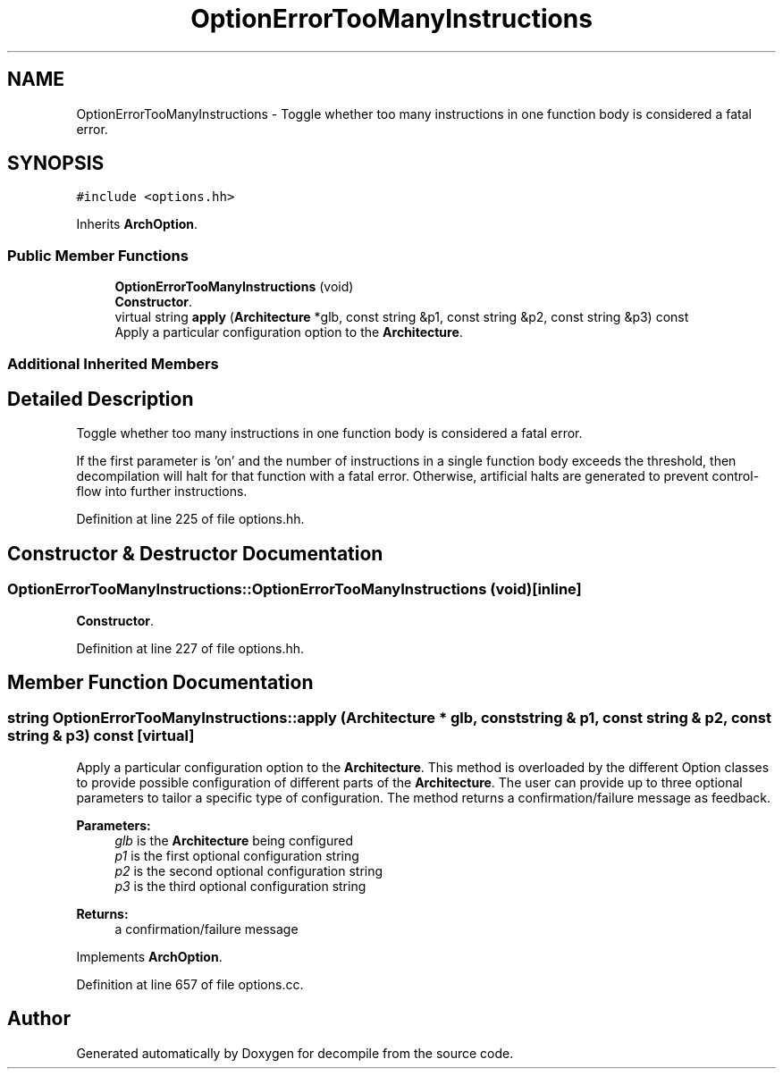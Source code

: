 .TH "OptionErrorTooManyInstructions" 3 "Sun Apr 14 2019" "decompile" \" -*- nroff -*-
.ad l
.nh
.SH NAME
OptionErrorTooManyInstructions \- Toggle whether too many instructions in one function body is considered a fatal error\&.  

.SH SYNOPSIS
.br
.PP
.PP
\fC#include <options\&.hh>\fP
.PP
Inherits \fBArchOption\fP\&.
.SS "Public Member Functions"

.in +1c
.ti -1c
.RI "\fBOptionErrorTooManyInstructions\fP (void)"
.br
.RI "\fBConstructor\fP\&. "
.ti -1c
.RI "virtual string \fBapply\fP (\fBArchitecture\fP *glb, const string &p1, const string &p2, const string &p3) const"
.br
.RI "Apply a particular configuration option to the \fBArchitecture\fP\&. "
.in -1c
.SS "Additional Inherited Members"
.SH "Detailed Description"
.PP 
Toggle whether too many instructions in one function body is considered a fatal error\&. 

If the first parameter is 'on' and the number of instructions in a single function body exceeds the threshold, then decompilation will halt for that function with a fatal error\&. Otherwise, artificial halts are generated to prevent control-flow into further instructions\&. 
.PP
Definition at line 225 of file options\&.hh\&.
.SH "Constructor & Destructor Documentation"
.PP 
.SS "OptionErrorTooManyInstructions::OptionErrorTooManyInstructions (void)\fC [inline]\fP"

.PP
\fBConstructor\fP\&. 
.PP
Definition at line 227 of file options\&.hh\&.
.SH "Member Function Documentation"
.PP 
.SS "string OptionErrorTooManyInstructions::apply (\fBArchitecture\fP * glb, const string & p1, const string & p2, const string & p3) const\fC [virtual]\fP"

.PP
Apply a particular configuration option to the \fBArchitecture\fP\&. This method is overloaded by the different Option classes to provide possible configuration of different parts of the \fBArchitecture\fP\&. The user can provide up to three optional parameters to tailor a specific type of configuration\&. The method returns a confirmation/failure message as feedback\&. 
.PP
\fBParameters:\fP
.RS 4
\fIglb\fP is the \fBArchitecture\fP being configured 
.br
\fIp1\fP is the first optional configuration string 
.br
\fIp2\fP is the second optional configuration string 
.br
\fIp3\fP is the third optional configuration string 
.RE
.PP
\fBReturns:\fP
.RS 4
a confirmation/failure message 
.RE
.PP

.PP
Implements \fBArchOption\fP\&.
.PP
Definition at line 657 of file options\&.cc\&.

.SH "Author"
.PP 
Generated automatically by Doxygen for decompile from the source code\&.
